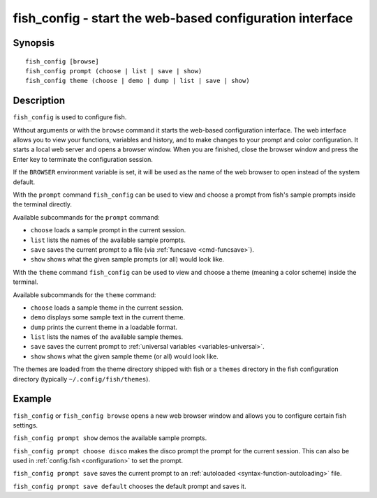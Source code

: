 .. _cmd-fish_config:

fish_config - start the web-based configuration interface
=========================================================

Synopsis
--------

::

    fish_config [browse]
    fish_config prompt (choose | list | save | show)
    fish_config theme (choose | demo | dump | list | save | show)

Description
-----------

``fish_config`` is used to configure fish.

Without arguments or with the ``browse`` command it starts the web-based configuration interface. The web interface allows you to view your functions, variables and history, and to make changes to your prompt and color configuration. It starts a local web server and opens a browser window. When you are finished, close the browser window and press the Enter key to terminate the configuration session.

If the ``BROWSER`` environment variable is set, it will be used as the name of the web browser to open instead of the system default.

With the ``prompt`` command ``fish_config`` can be used to view and choose a prompt from fish's sample prompts inside the terminal directly.

Available subcommands for the ``prompt`` command:

- ``choose`` loads a sample prompt in the current session.
- ``list`` lists the names of the available sample prompts.
- ``save`` saves the current prompt to a file (via :ref:`funcsave <cmd-funcsave>`).
- ``show`` shows what the given sample prompts (or all) would look like.

With the ``theme`` command ``fish_config`` can be used to view and choose a theme (meaning a color scheme) inside the terminal.

Available subcommands for the ``theme`` command:

- ``choose`` loads a sample theme in the current session.
- ``demo`` displays some sample text in the current theme.
- ``dump`` prints the current theme in a loadable format.
- ``list`` lists the names of the available sample themes.
- ``save`` saves the current prompt to :ref:`universal variables <variables-universal>`.
- ``show`` shows what the given sample theme (or all) would look like.

The themes are loaded from the theme directory shipped with fish or a ``themes`` directory in the fish configuration directory (typically ``~/.config/fish/themes``).

Example
-------

``fish_config`` or ``fish_config browse`` opens a new web browser window and allows you to configure certain fish settings.

``fish_config prompt show`` demos the available sample prompts.

``fish_config prompt choose disco`` makes the disco prompt the prompt for the current session. This can also be used in :ref:`config.fish <configuration>` to set the prompt.

``fish_config prompt save`` saves the current prompt to an :ref:`autoloaded <syntax-function-autoloading>` file.

``fish_config prompt save default`` chooses the default prompt and saves it.
